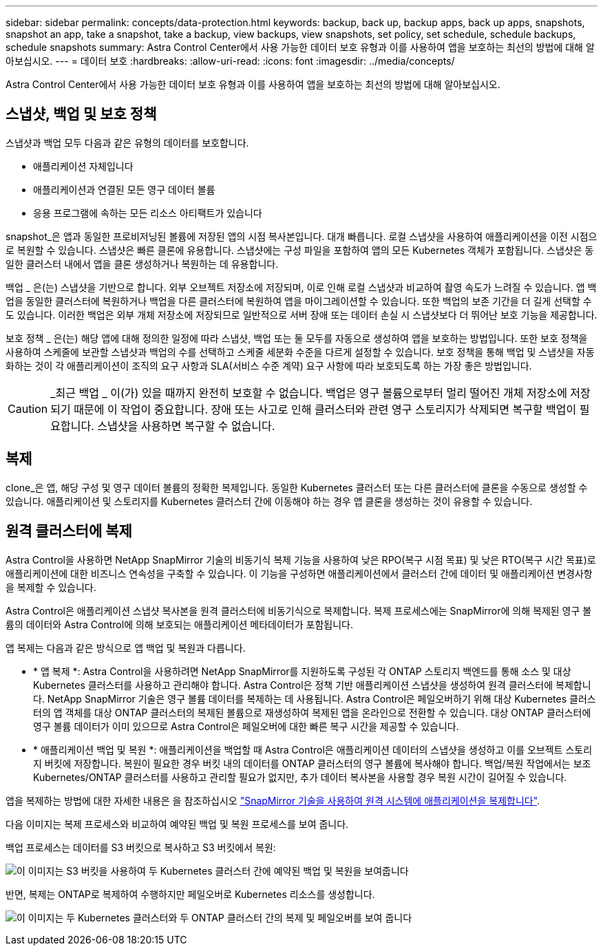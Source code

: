 ---
sidebar: sidebar 
permalink: concepts/data-protection.html 
keywords: backup, back up, backup apps, back up apps, snapshots, snapshot an app, take a snapshot, take a backup, view backups, view snapshots, set policy, set schedule, schedule backups, schedule snapshots 
summary: Astra Control Center에서 사용 가능한 데이터 보호 유형과 이를 사용하여 앱을 보호하는 최선의 방법에 대해 알아보십시오. 
---
= 데이터 보호
:hardbreaks:
:allow-uri-read: 
:icons: font
:imagesdir: ../media/concepts/


[role="lead"]
Astra Control Center에서 사용 가능한 데이터 보호 유형과 이를 사용하여 앱을 보호하는 최선의 방법에 대해 알아보십시오.



== 스냅샷, 백업 및 보호 정책

스냅샷과 백업 모두 다음과 같은 유형의 데이터를 보호합니다.

* 애플리케이션 자체입니다
* 애플리케이션과 연결된 모든 영구 데이터 볼륨
* 응용 프로그램에 속하는 모든 리소스 아티팩트가 있습니다


snapshot_은 앱과 동일한 프로비저닝된 볼륨에 저장된 앱의 시점 복사본입니다. 대개 빠릅니다. 로컬 스냅샷을 사용하여 애플리케이션을 이전 시점으로 복원할 수 있습니다. 스냅샷은 빠른 클론에 유용합니다. 스냅샷에는 구성 파일을 포함하여 앱의 모든 Kubernetes 객체가 포함됩니다. 스냅샷은 동일한 클러스터 내에서 앱을 클론 생성하거나 복원하는 데 유용합니다.

백업 _ 은(는) 스냅샷을 기반으로 합니다. 외부 오브젝트 저장소에 저장되며, 이로 인해 로컬 스냅샷과 비교하여 촬영 속도가 느려질 수 있습니다. 앱 백업을 동일한 클러스터에 복원하거나 백업을 다른 클러스터에 복원하여 앱을 마이그레이션할 수 있습니다. 또한 백업의 보존 기간을 더 길게 선택할 수도 있습니다. 이러한 백업은 외부 개체 저장소에 저장되므로 일반적으로 서버 장애 또는 데이터 손실 시 스냅샷보다 더 뛰어난 보호 기능을 제공합니다.

보호 정책 _ 은(는) 해당 앱에 대해 정의한 일정에 따라 스냅샷, 백업 또는 둘 모두를 자동으로 생성하여 앱을 보호하는 방법입니다. 또한 보호 정책을 사용하여 스케줄에 보관할 스냅샷과 백업의 수를 선택하고 스케줄 세분화 수준을 다르게 설정할 수 있습니다. 보호 정책을 통해 백업 및 스냅샷을 자동화하는 것이 각 애플리케이션이 조직의 요구 사항과 SLA(서비스 수준 계약) 요구 사항에 따라 보호되도록 하는 가장 좋은 방법입니다.


CAUTION: _최근 백업 _ 이(가) 있을 때까지 완전히 보호할 수 없습니다. 백업은 영구 볼륨으로부터 멀리 떨어진 개체 저장소에 저장되기 때문에 이 작업이 중요합니다. 장애 또는 사고로 인해 클러스터와 관련 영구 스토리지가 삭제되면 복구할 백업이 필요합니다. 스냅샷을 사용하면 복구할 수 없습니다.



== 복제

clone_은 앱, 해당 구성 및 영구 데이터 볼륨의 정확한 복제입니다. 동일한 Kubernetes 클러스터 또는 다른 클러스터에 클론을 수동으로 생성할 수 있습니다. 애플리케이션 및 스토리지를 Kubernetes 클러스터 간에 이동해야 하는 경우 앱 클론을 생성하는 것이 유용할 수 있습니다.



== 원격 클러스터에 복제

Astra Control을 사용하면 NetApp SnapMirror 기술의 비동기식 복제 기능을 사용하여 낮은 RPO(복구 시점 목표) 및 낮은 RTO(복구 시간 목표)로 애플리케이션에 대한 비즈니스 연속성을 구축할 수 있습니다. 이 기능을 구성하면 애플리케이션에서 클러스터 간에 데이터 및 애플리케이션 변경사항을 복제할 수 있습니다.

Astra Control은 애플리케이션 스냅샷 복사본을 원격 클러스터에 비동기식으로 복제합니다. 복제 프로세스에는 SnapMirror에 의해 복제된 영구 볼륨의 데이터와 Astra Control에 의해 보호되는 애플리케이션 메타데이터가 포함됩니다.

앱 복제는 다음과 같은 방식으로 앱 백업 및 복원과 다릅니다.

* * 앱 복제 *: Astra Control을 사용하려면 NetApp SnapMirror를 지원하도록 구성된 각 ONTAP 스토리지 백엔드를 통해 소스 및 대상 Kubernetes 클러스터를 사용하고 관리해야 합니다. Astra Control은 정책 기반 애플리케이션 스냅샷을 생성하여 원격 클러스터에 복제합니다. NetApp SnapMirror 기술은 영구 볼륨 데이터를 복제하는 데 사용됩니다. Astra Control은 페일오버하기 위해 대상 Kubernetes 클러스터의 앱 객체를 대상 ONTAP 클러스터의 복제된 볼륨으로 재생성하여 복제된 앱을 온라인으로 전환할 수 있습니다. 대상 ONTAP 클러스터에 영구 볼륨 데이터가 이미 있으므로 Astra Control은 페일오버에 대한 빠른 복구 시간을 제공할 수 있습니다.
* * 애플리케이션 백업 및 복원 *: 애플리케이션을 백업할 때 Astra Control은 애플리케이션 데이터의 스냅샷을 생성하고 이를 오브젝트 스토리지 버킷에 저장합니다. 복원이 필요한 경우 버킷 내의 데이터를 ONTAP 클러스터의 영구 볼륨에 복사해야 합니다. 백업/복원 작업에서는 보조 Kubernetes/ONTAP 클러스터를 사용하고 관리할 필요가 없지만, 추가 데이터 복사본을 사용할 경우 복원 시간이 길어질 수 있습니다.


앱을 복제하는 방법에 대한 자세한 내용은 을 참조하십시오 link:../use/replicate_snapmirror.html["SnapMirror 기술을 사용하여 원격 시스템에 애플리케이션을 복제합니다"].

다음 이미지는 복제 프로세스와 비교하여 예약된 백업 및 복원 프로세스를 보여 줍니다.

백업 프로세스는 데이터를 S3 버킷으로 복사하고 S3 버킷에서 복원:

image:acc-backup_4in.png["이 이미지는 S3 버킷을 사용하여 두 Kubernetes 클러스터 간에 예약된 백업 및 복원을 보여줍니다"]

반면, 복제는 ONTAP로 복제하여 수행하지만 페일오버로 Kubernetes 리소스를 생성합니다.

image:acc-replication_4in.png["이 이미지는 두 Kubernetes 클러스터와 두 ONTAP 클러스터 간의 복제 및 페일오버를 보여 줍니다"]
